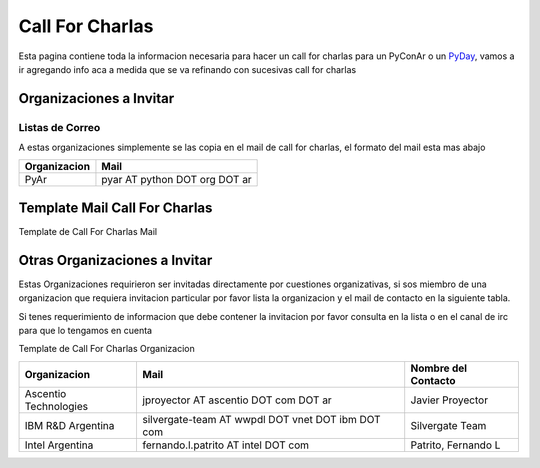 
Call For Charlas
================

Esta pagina contiene toda la informacion necesaria para hacer un call for charlas para un PyConAr o un PyDay_, vamos a ir agregando info aca a medida que se va refinando con sucesivas call for charlas

Organizaciones a Invitar
------------------------

Listas de Correo
~~~~~~~~~~~~~~~~

A estas organizaciones simplemente se las copia en el mail de call for charlas, el formato del mail esta mas abajo


.. csv-table::
    :header: Organizacion,Mail

    PyAr,pyar AT python DOT org DOT ar

Template Mail Call For Charlas
------------------------------

Template de Call For Charlas Mail

Otras Organizaciones a Invitar
------------------------------

Estas Organizaciones requirieron ser invitadas directamente por cuestiones organizativas, si sos miembro de una organizacion que requiera invitacion particular por favor lista la organizacion y el mail de contacto en la siguiente tabla.

Si tenes requerimiento de informacion que debe contener la invitacion por favor consulta en la lista o en el canal de irc para que lo tengamos en cuenta

Template de Call For Charlas Organizacion

.. csv-table::
    :header: Organizacion,Mail,Nombre del Contacto

    Ascentio Technologies,jproyector AT ascentio DOT com DOT ar,Javier Proyector
    IBM R&D Argentina,silvergate-team AT wwpdl DOT vnet DOT ibm DOT com,Silvergate Team
    Intel Argentina,fernando.l.patrito AT intel DOT com,"Patrito, Fernando L"

.. _pyday: /pyday
